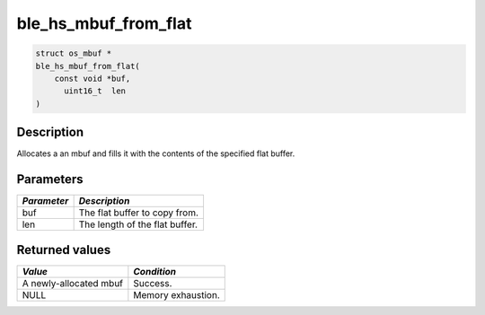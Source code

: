 ble\_hs\_mbuf\_from\_flat
-------------------------

.. code:: c

    struct os_mbuf *
    ble_hs_mbuf_from_flat(
        const void *buf,
          uint16_t  len
    )

Description
~~~~~~~~~~~

Allocates a an mbuf and fills it with the contents of the specified flat
buffer.

Parameters
~~~~~~~~~~

+---------------+----------------------------------+
| *Parameter*   | *Description*                    |
+===============+==================================+
| buf           | The flat buffer to copy from.    |
+---------------+----------------------------------+
| len           | The length of the flat buffer.   |
+---------------+----------------------------------+

Returned values
~~~~~~~~~~~~~~~

+--------------------------+----------------------+
| *Value*                  | *Condition*          |
+==========================+======================+
| A newly-allocated mbuf   | Success.             |
+--------------------------+----------------------+
| NULL                     | Memory exhaustion.   |
+--------------------------+----------------------+
